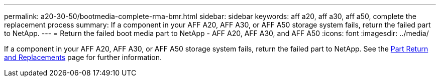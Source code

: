 ---
permalink: a20-30-50/bootmedia-complete-rma-bmr.html
sidebar: sidebar
keywords: aff a20, aff a30, aff a50, complete the replacement process
summary: If a component in your AFF A20, AFF A30, or AFF A50 storage system fails, return the failed part to NetApp.
---
= Return the failed boot media part to NetApp - AFF A20, AFF A30, and AFF A50
:icons: font
:imagesdir: ../media/

[.lead]
If a component in your AFF A20, AFF A30, or AFF A50 storage system fails, return the failed part to NetApp. See the https://mysupport.netapp.com/site/info/rma[Part Return and Replacements] page for further information.

